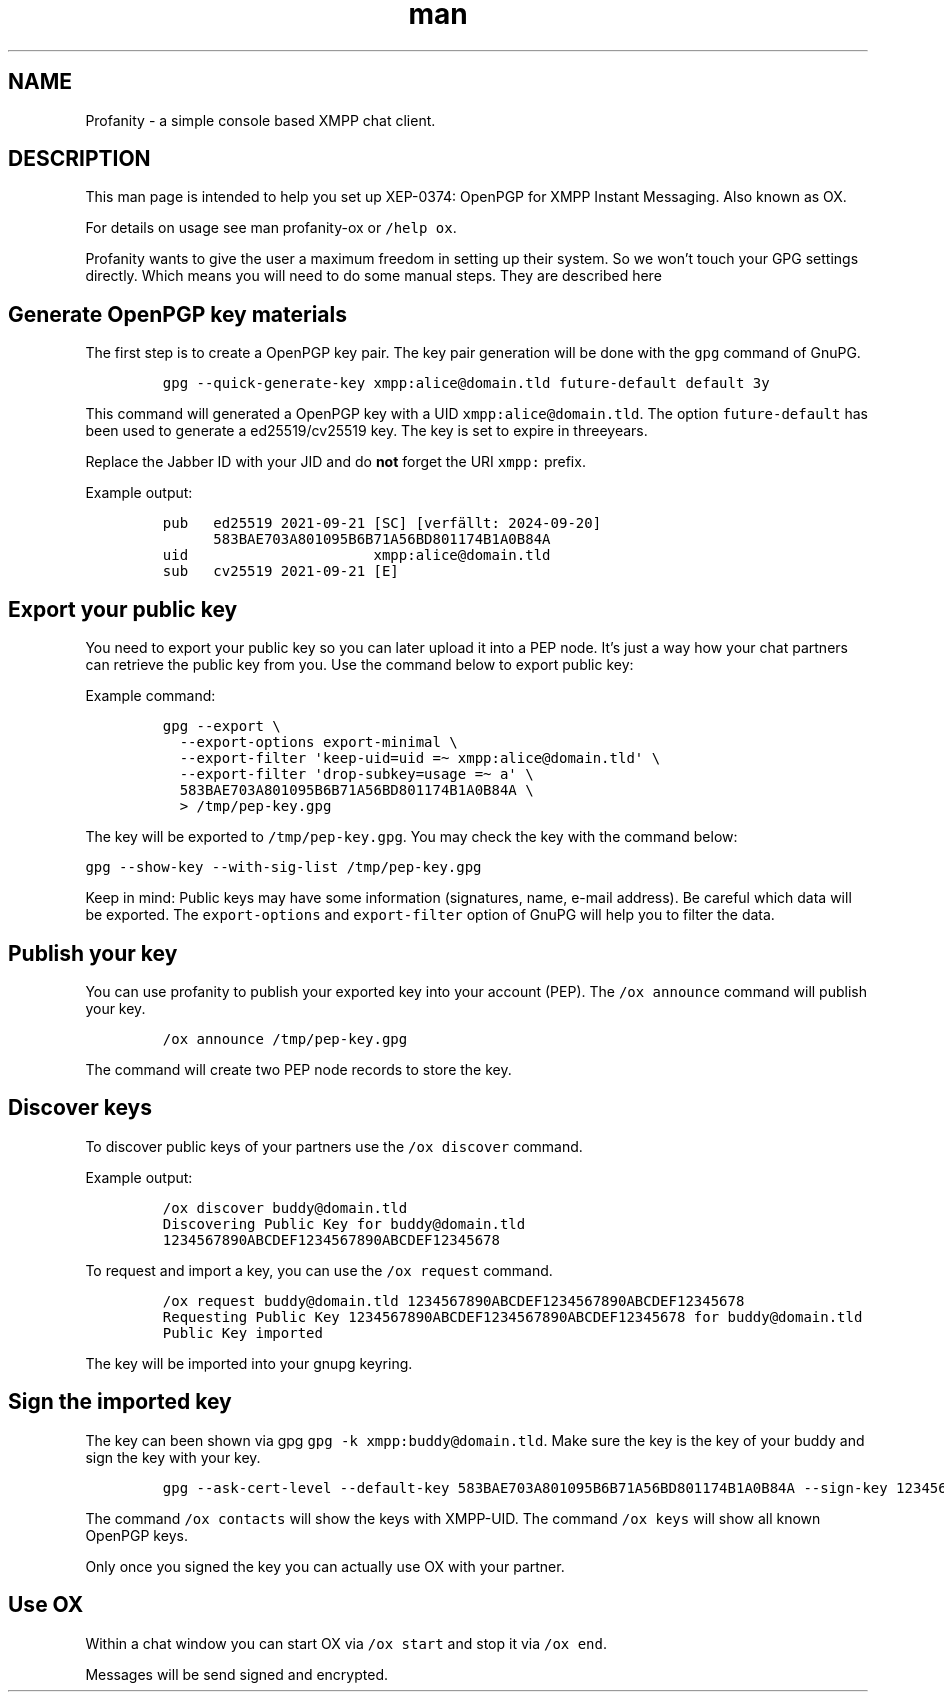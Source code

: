 .TH man 1 "2022-10-12" "0.13.1" "Profanity XMPP client"
.SH NAME
Profanity \- a simple console based XMPP chat client.
.SH DESCRIPTION
.ie "\f[CB]x\f[]"x" \{\
. ftr V B
. ftr VI BI
. ftr VB B
. ftr VBI BI
.\}
.el \{\
. ftr V CR
. ftr VI CI
. ftr VB CB
. ftr VBI CBI
.\}
.PP
This man page is intended to help you set up XEP-0374: OpenPGP for XMPP
Instant Messaging.
Also known as OX.
.PP
For details on usage see man profanity-ox or \f[V]/help ox\f[R].
.PP
Profanity wants to give the user a maximum freedom in setting up their
system.
So we won\[cq]t touch your GPG settings directly.
Which means you will need to do some manual steps.
They are described here
.SH Generate OpenPGP key materials
.PP
The first step is to create a OpenPGP key pair.
The key pair generation will be done with the \f[V]gpg\f[R] command of
GnuPG.
.IP
.nf
\f[C]
gpg --quick-generate-key xmpp:alice\[at]domain.tld future-default default 3y
\f[R]
.fi
.PP
This command will generated a OpenPGP key with a UID
\f[V]xmpp:alice\[at]domain.tld\f[R].
The option \f[V]future-default\f[R] has been used to generate a
ed25519/cv25519 key.
The key is set to expire in threeyears.
.PP
Replace the Jabber ID with your JID and do \f[B]not\f[R] forget the URI
\f[V]xmpp:\f[R] prefix.
.PP
Example output:
.IP
.nf
\f[C]
pub   ed25519 2021-09-21 [SC] [verf\[:a]llt: 2024-09-20]
      583BAE703A801095B6B71A56BD801174B1A0B84A
uid                      xmpp:alice\[at]domain.tld
sub   cv25519 2021-09-21 [E]
\f[R]
.fi
.SH Export your public key
.PP
You need to export your public key so you can later upload it into a PEP
node.
It\[cq]s just a way how your chat partners can retrieve the public key
from you.
Use the command below to export public key:
.PP
Example command:
.IP
.nf
\f[C]
gpg --export \[rs]
  --export-options export-minimal \[rs]
  --export-filter \[aq]keep-uid=uid =\[ti] xmpp:alice\[at]domain.tld\[aq] \[rs]
  --export-filter \[aq]drop-subkey=usage =\[ti] a\[aq] \[rs]
  583BAE703A801095B6B71A56BD801174B1A0B84A \[rs]
  > /tmp/pep-key.gpg
\f[R]
.fi
.PP
The key will be exported to \f[V]/tmp/pep-key.gpg\f[R].
You may check the key with the command below:
.PP
\f[V]gpg --show-key --with-sig-list /tmp/pep-key.gpg\f[R]
.PP
Keep in mind: Public keys may have some information (signatures, name,
e-mail address).
Be careful which data will be exported.
The \f[V]export-options\f[R] and \f[V]export-filter\f[R] option of GnuPG
will help you to filter the data.
.SH Publish your key
.PP
You can use profanity to publish your exported key into your account
(PEP).
The \f[V]/ox announce\f[R] command will publish your key.
.IP
.nf
\f[C]
/ox announce /tmp/pep-key.gpg
\f[R]
.fi
.PP
The command will create two PEP node records to store the key.
.SH Discover keys
.PP
To discover public keys of your partners use the \f[V]/ox discover\f[R]
command.
.PP
Example output:
.IP
.nf
\f[C]
/ox discover buddy\[at]domain.tld
Discovering Public Key for buddy\[at]domain.tld 
1234567890ABCDEF1234567890ABCDEF12345678
\f[R]
.fi
.PP
To request and import a key, you can use the \f[V]/ox request\f[R]
command.
.IP
.nf
\f[C]
/ox request buddy\[at]domain.tld 1234567890ABCDEF1234567890ABCDEF12345678
Requesting Public Key 1234567890ABCDEF1234567890ABCDEF12345678 for buddy\[at]domain.tld
Public Key imported 
\f[R]
.fi
.PP
The key will be imported into your gnupg keyring.
.SH Sign the imported key
.PP
The key can been shown via gpg
\f[V]gpg -k xmpp:buddy\[at]domain.tld\f[R].
Make sure the key is the key of your buddy and sign the key with your
key.
.IP
.nf
\f[C]
gpg --ask-cert-level --default-key 583BAE703A801095B6B71A56BD801174B1A0B84A --sign-key 1234567890ABCDEF1234567890ABCDEF12345678
\f[R]
.fi
.PP
The command \f[V]/ox contacts\f[R] will show the keys with XMPP-UID.
The command \f[V]/ox keys\f[R] will show all known OpenPGP keys.
.PP
Only once you signed the key you can actually use OX with your partner.
.SH Use OX
.PP
Within a chat window you can start OX via \f[V]/ox start\f[R] and stop
it via \f[V]/ox end\f[R].
.PP
Messages will be send signed and encrypted.
